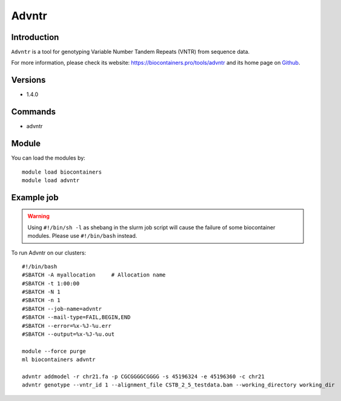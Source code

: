 .. _backbone-label:

Advntr
==============================

Introduction
~~~~~~~~
``Advntr`` is a tool for genotyping Variable Number Tandem Repeats (VNTR) from sequence data. 

| For more information, please check its website: https://biocontainers.pro/tools/advntr and its home page on `Github`_.

Versions
~~~~~~~~
- 1.4.0

Commands
~~~~~~~
- advntr

Module
~~~~~~~~
You can load the modules by::
    
    module load biocontainers
    module load advntr

Example job
~~~~~
.. warning::
    Using ``#!/bin/sh -l`` as shebang in the slurm job script will cause the failure of some biocontainer modules. Please use ``#!/bin/bash`` instead.

To run Advntr on our clusters::

    #!/bin/bash
    #SBATCH -A myallocation     # Allocation name 
    #SBATCH -t 1:00:00
    #SBATCH -N 1
    #SBATCH -n 1
    #SBATCH --job-name=advntr
    #SBATCH --mail-type=FAIL,BEGIN,END
    #SBATCH --error=%x-%J-%u.err
    #SBATCH --output=%x-%J-%u.out

    module --force purge
    ml biocontainers advntr
 
    advntr addmodel -r chr21.fa -p CGCGGGGCGGGG -s 45196324 -e 45196360 -c chr21
    advntr genotype --vntr_id 1 --alignment_file CSTB_2_5_testdata.bam --working_directory working_dir
.. _Github: https://github.com/mehrdadbakhtiari/adVNTR
